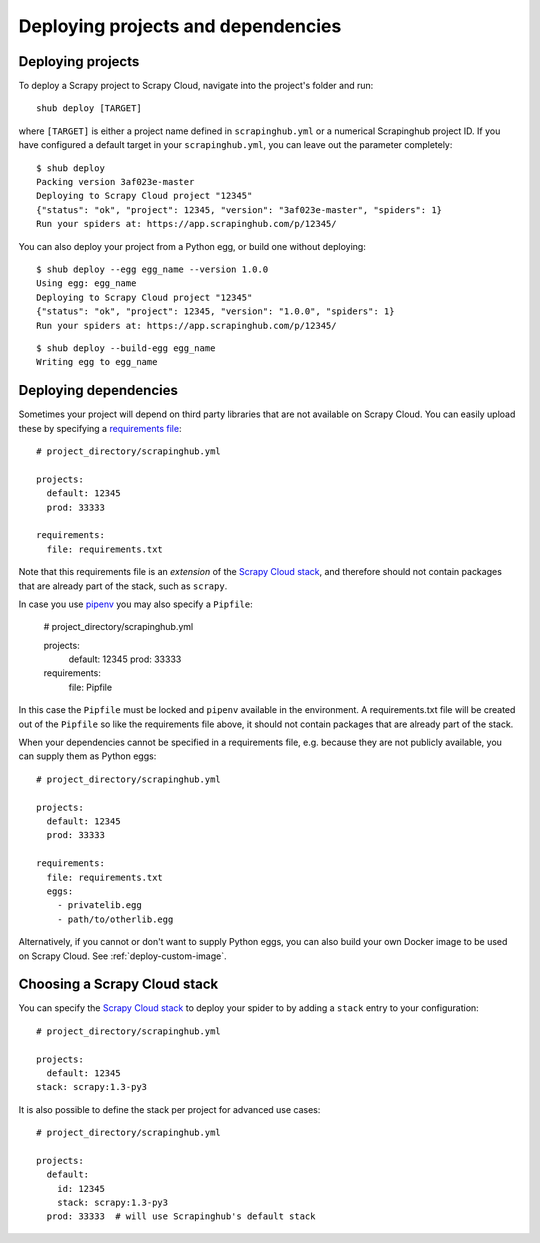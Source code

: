 .. _deploying:

===================================
Deploying projects and dependencies
===================================

Deploying projects
------------------

To deploy a Scrapy project to Scrapy Cloud, navigate into the project's folder
and run::

    shub deploy [TARGET]

where ``[TARGET]`` is either a project name defined in ``scrapinghub.yml`` or a
numerical Scrapinghub project ID. If you have configured a default target in
your ``scrapinghub.yml``, you can leave out the parameter completely::

    $ shub deploy
    Packing version 3af023e-master
    Deploying to Scrapy Cloud project "12345"
    {"status": "ok", "project": 12345, "version": "3af023e-master", "spiders": 1}
    Run your spiders at: https://app.scrapinghub.com/p/12345/

You can also deploy your project from a Python egg, or build one without
deploying::

    $ shub deploy --egg egg_name --version 1.0.0
    Using egg: egg_name
    Deploying to Scrapy Cloud project "12345"
    {"status": "ok", "project": 12345, "version": "1.0.0", "spiders": 1}
    Run your spiders at: https://app.scrapinghub.com/p/12345/

::

    $ shub deploy --build-egg egg_name
    Writing egg to egg_name


.. _deploying-dependencies:

Deploying dependencies
----------------------

Sometimes your project will depend on third party libraries that are not
available on Scrapy Cloud. You can easily upload these by specifying a
`requirements file`_::

    # project_directory/scrapinghub.yml

    projects:
      default: 12345
      prod: 33333

    requirements:
      file: requirements.txt

Note that this requirements file is an *extension* of the `Scrapy Cloud
stack`_, and therefore should not contain packages that are already part of the
stack, such as ``scrapy``.

In case you use `pipenv`_ you may also specify a ``Pipfile``:

    # project_directory/scrapinghub.yml

    projects:
      default: 12345
      prod: 33333

    requirements:
      file: Pipfile

In this case the ``Pipfile`` must be locked and ``pipenv`` available in the 
environment. A requirements.txt file will be created out of the ``Pipfile``
so like the requirements file above, it should not contain packages that are
already part of the stack.

When your dependencies cannot be specified in a requirements file, e.g.
because they are not publicly available, you can supply them as Python eggs::

    # project_directory/scrapinghub.yml

    projects:
      default: 12345
      prod: 33333

    requirements:
      file: requirements.txt
      eggs:
        - privatelib.egg
        - path/to/otherlib.egg

Alternatively, if you cannot or don't want to supply Python eggs, you can also
build your own Docker image to be used on Scrapy Cloud. See
:ref:`deploy-custom-image`.

.. _requirements file: https://pip.pypa.io/en/stable/user_guide/#requirements-files

.. _pipenv: https://github.com/pypa/pipenv

.. _choose-custom-stack:

Choosing a Scrapy Cloud stack
-----------------------------

You can specify the `Scrapy Cloud stack`_ to deploy your spider to by adding a
``stack`` entry to your configuration::

    # project_directory/scrapinghub.yml

    projects:
      default: 12345
    stack: scrapy:1.3-py3

It is also possible to define the stack per project for advanced use cases::

    # project_directory/scrapinghub.yml

    projects:
      default:
        id: 12345
        stack: scrapy:1.3-py3
      prod: 33333  # will use Scrapinghub's default stack

.. _`Scrapy Cloud stack`: https://helpdesk.scrapinghub.com/support/solutions/articles/22000200402-scrapy-cloud-stacks
